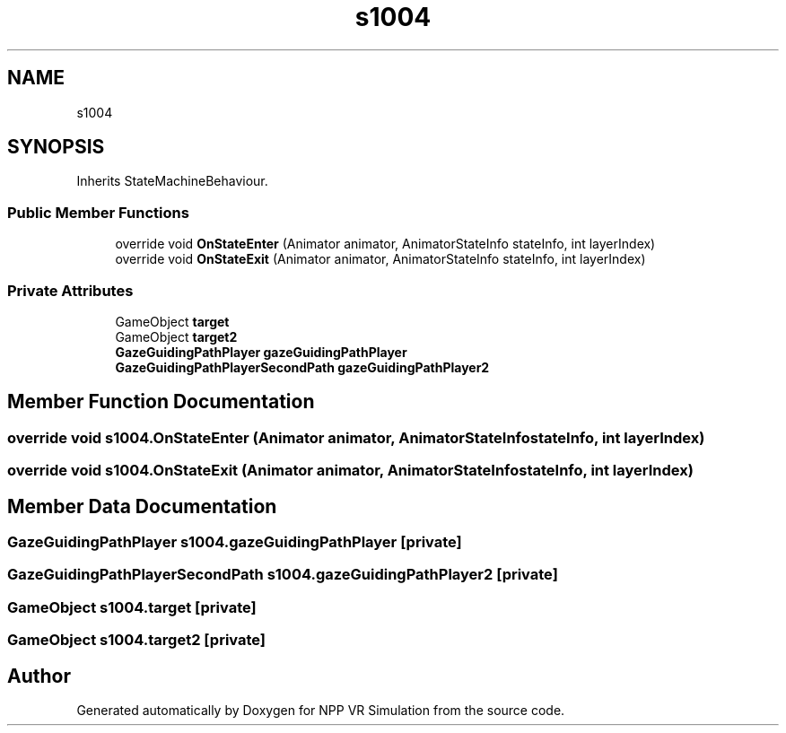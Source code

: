 .TH "s1004" 3 "Version 0.1" "NPP VR Simulation" \" -*- nroff -*-
.ad l
.nh
.SH NAME
s1004
.SH SYNOPSIS
.br
.PP
.PP
Inherits StateMachineBehaviour\&.
.SS "Public Member Functions"

.in +1c
.ti -1c
.RI "override void \fBOnStateEnter\fP (Animator animator, AnimatorStateInfo stateInfo, int layerIndex)"
.br
.ti -1c
.RI "override void \fBOnStateExit\fP (Animator animator, AnimatorStateInfo stateInfo, int layerIndex)"
.br
.in -1c
.SS "Private Attributes"

.in +1c
.ti -1c
.RI "GameObject \fBtarget\fP"
.br
.ti -1c
.RI "GameObject \fBtarget2\fP"
.br
.ti -1c
.RI "\fBGazeGuidingPathPlayer\fP \fBgazeGuidingPathPlayer\fP"
.br
.ti -1c
.RI "\fBGazeGuidingPathPlayerSecondPath\fP \fBgazeGuidingPathPlayer2\fP"
.br
.in -1c
.SH "Member Function Documentation"
.PP 
.SS "override void s1004\&.OnStateEnter (Animator animator, AnimatorStateInfo stateInfo, int layerIndex)"

.SS "override void s1004\&.OnStateExit (Animator animator, AnimatorStateInfo stateInfo, int layerIndex)"

.SH "Member Data Documentation"
.PP 
.SS "\fBGazeGuidingPathPlayer\fP s1004\&.gazeGuidingPathPlayer\fR [private]\fP"

.SS "\fBGazeGuidingPathPlayerSecondPath\fP s1004\&.gazeGuidingPathPlayer2\fR [private]\fP"

.SS "GameObject s1004\&.target\fR [private]\fP"

.SS "GameObject s1004\&.target2\fR [private]\fP"


.SH "Author"
.PP 
Generated automatically by Doxygen for NPP VR Simulation from the source code\&.
